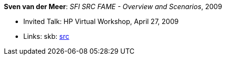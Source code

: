 *Sven van der Meer*: _SFI SRC FAME - Overview and Scenarios_, 2009

* Invited Talk: HP Virtual Workshop, April 27, 2009
* Links:
       skb: link:https://github.com/vdmeer/skb/tree/master/library/talks/invited-talk/2000/vandermeer-2009-hp_virtual.adoc[src]
ifdef::local[]
    ┃ link:/library/talks/invited-talk/2000/[Folder]
endif::[]

